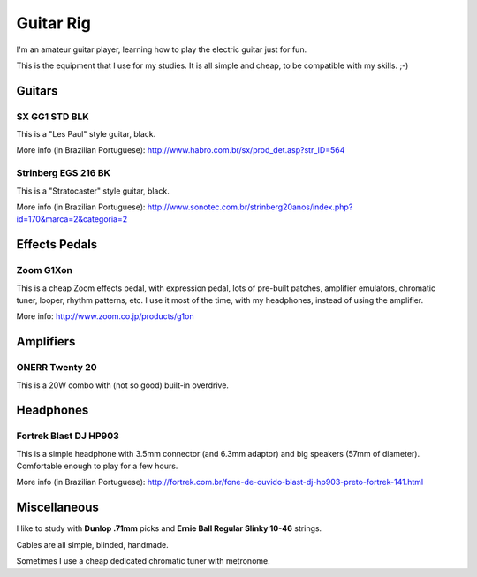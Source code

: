 Guitar Rig
==========

I'm an amateur guitar player, learning how to play the electric guitar just for
fun.

This is the equipment that I use for my studies. It is all simple and cheap,
to be compatible with my skills. ;-)


Guitars
-------

SX GG1 STD BLK
``````````````

This is a "Les Paul" style guitar, black.

.. attachment-image:: guitar-rig/GG1STD_bkw.jpg

More info (in Brazilian Portuguese):
http://www.habro.com.br/sx/prod_det.asp?str_ID=564


Strinberg EGS 216 BK
````````````````````

This is a "Stratocaster" style guitar, black.

.. attachment-image:: guitar-rig/EGS216_bk.jpg

More info (in Brazilian Portuguese):
http://www.sonotec.com.br/strinberg20anos/index.php?id=170&marca=2&categoria=2


Effects Pedals
--------------

Zoom G1Xon
``````````

This is a cheap Zoom effects pedal, with expression pedal, lots of pre-built
patches, amplifier emulators, chromatic tuner, looper, rhythm patterns, etc.
I use it most of the time, with my headphones, instead of using the amplifier.

.. attachment-image:: guitar-rig/zoom_g1xon.jpg

More info: http://www.zoom.co.jp/products/g1on


Amplifiers
----------

ONERR Twenty 20
```````````````

This is a 20W combo with (not so good) built-in overdrive.

.. attachment-image:: guitar-rig/onner20.jpg


Headphones
----------

Fortrek Blast DJ HP903
``````````````````````

This is a simple headphone with 3.5mm connector (and 6.3mm adaptor) and big
speakers (57mm of diameter). Comfortable enough to play for a few hours.

.. attachment-image:: guitar-rig/hp903.jpg

More info (in Brazilian Portuguese):
http://fortrek.com.br/fone-de-ouvido-blast-dj-hp903-preto-fortrek-141.html


Miscellaneous
-------------

I like to study with **Dunlop .71mm** picks and **Ernie Ball Regular Slinky
10-46** strings.

Cables are all simple, blinded, handmade.

Sometimes I use a cheap dedicated chromatic tuner with metronome.
